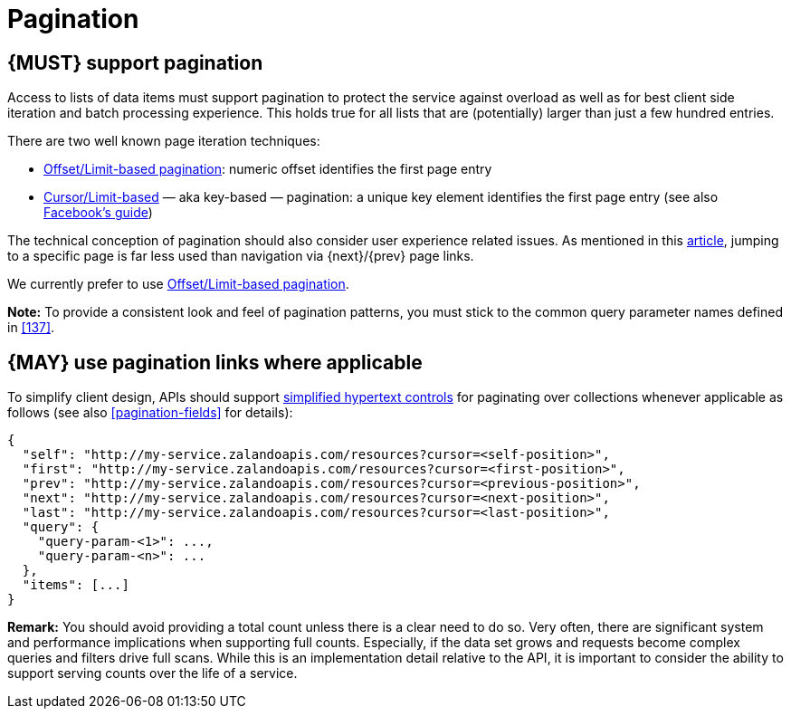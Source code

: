 [[pagination]]
= Pagination


[#159]
== {MUST} support pagination

Access to lists of data items must support pagination to protect the service
against overload as well as for best client side iteration and batch processing
experience. This holds true for all lists that are (potentially) larger than
just a few hundred entries.

There are two well known page iteration techniques:

* https://developer.infoconnect.com/paging-results[Offset/Limit-based
  pagination]: numeric offset identifies the first page entry
* https://dev.twitter.com/overview/api/cursoring[Cursor/Limit-based] — aka
  key-based — pagination: a unique key element identifies the first page entry
  (see also https://developers.facebook.com/docs/graph-api/using-graph-api/v2.4#paging[Facebook’s
  guide])

The technical conception of pagination should also consider user experience
related issues. As mentioned in this
https://www.smashingmagazine.com/2016/03/pagination-infinite-scrolling-load-more-buttons/[article],
jumping to a specific page is far less used than navigation via {next}/{prev}
page links.

We currently prefer to use https://developer.infoconnect.com/paging-results[Offset/Limit-based pagination].

**Note:** To provide a consistent look and feel of pagination patterns,
you must stick to the common query parameter names defined in <<137>>.


[#161]
== {MAY} use pagination links where applicable

To simplify client design, APIs should support <<165, simplified hypertext
controls>> for paginating over collections whenever applicable as follows (see
also <<pagination-fields>> for details):

[source,json]
----
{
  "self": "http://my-service.zalandoapis.com/resources?cursor=<self-position>",
  "first": "http://my-service.zalandoapis.com/resources?cursor=<first-position>",
  "prev": "http://my-service.zalandoapis.com/resources?cursor=<previous-position>",
  "next": "http://my-service.zalandoapis.com/resources?cursor=<next-position>",
  "last": "http://my-service.zalandoapis.com/resources?cursor=<last-position>",
  "query": {
    "query-param-<1>": ...,
    "query-param-<n>": ...
  },
  "items": [...]
}
----

*Remark:* You should avoid providing a total count unless there is a clear
need to do so. Very often, there are significant system and performance
implications when supporting full counts. Especially, if the data set grows
and requests become complex queries and filters drive full scans. While this
is an implementation detail relative to the API, it is important to consider
the ability to support serving counts over the life of a service.
